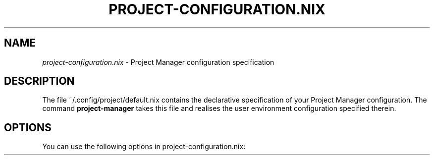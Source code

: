 .TH "PROJECT-CONFIGURATION\&.NIX" "5" "01/01/1980" "Project Manager"
.\" disable hyphenation
.nh
.\" disable justification (adjust text to left margin only)
.ad l
.\" enable line breaks after slashes
.cflags 4 /
.SH "NAME"
\fIproject\-configuration\&.nix\fP \- Project Manager configuration specification
.SH "DESCRIPTION"
.sp
The file ~/\&.config/project/default\&.nix contains the declarative specification of your Project Manager configuration\&. The command \fBproject\-manager\fR takes this file and realises the user environment configuration specified therein\&.
.SH "OPTIONS"
.PP
You can use the following options in
project\-configuration\&.nix:
.PP
